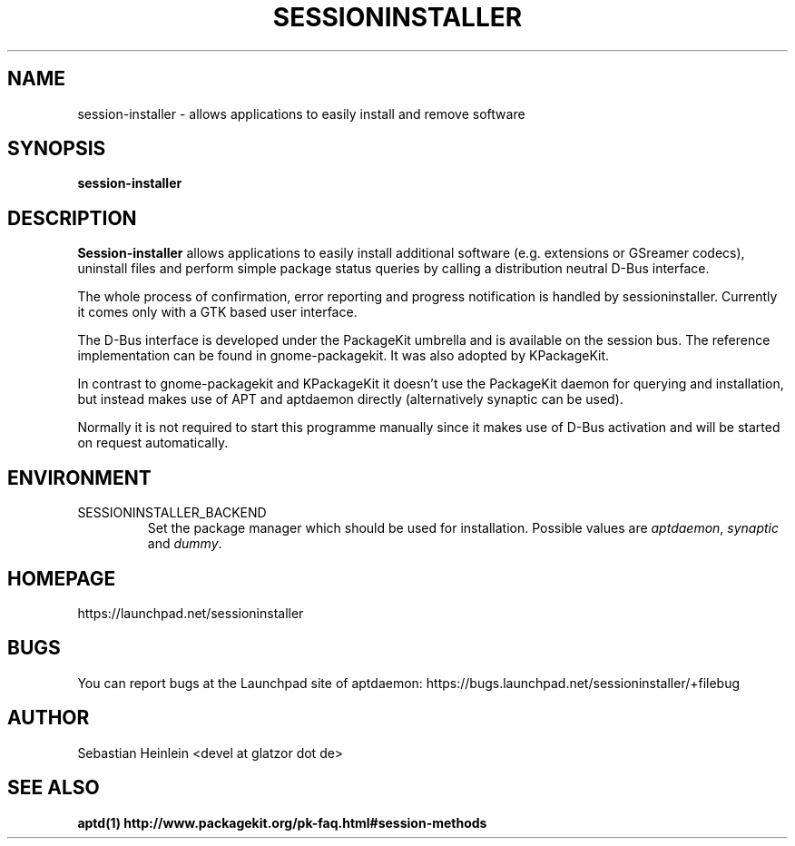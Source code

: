 .\" groff -man -Tascii foo.1
.TH SESSIONINSTALLER 1 "December 2009" Linux "User manual"
.SH NAME
session-installer \- allows applications to easily install and remove software
.SH SYNOPSIS
.B session-installer
.SH DESCRIPTION
.B Session-installer
allows applications to easily install additional software (e.g. extensions or
GSreamer codecs), uninstall files and perform simple package status queries by 
calling a distribution neutral D-Bus interface.

The whole process of confirmation, error reporting and progress notification 
is handled by sessioninstaller. Currently it comes only with a GTK based user 
interface.

The D-Bus interface is developed under the PackageKit umbrella and is available
on the session bus. The reference implementation can be found in 
gnome-packagekit. It was also adopted by KPackageKit.

In contrast to gnome-packagekit and KPackageKit it doesn't use the PackageKit 
daemon for querying and installation, but instead makes use of APT and 
aptdaemon directly (alternatively synaptic can be used).

Normally it is not required to start this programme manually since it makes
use of D-Bus activation and will be started on request automatically.
.SH ENVIRONMENT
.IP SESSIONINSTALLER_BACKEND
Set the package manager which should be used for installation.
Possible values are 
.IR aptdaemon ", " synaptic " and " dummy .
.SH HOMEPAGE
https://launchpad.net/sessioninstaller
.SH BUGS
You can report bugs at the Launchpad site of aptdaemon:
https://bugs.launchpad.net/sessioninstaller/+filebug
.SH AUTHOR
Sebastian Heinlein <devel at glatzor dot de>
.SH SEE ALSO
.BR aptd(1)
.B http://www.packagekit.org/pk-faq.html#session-methods
